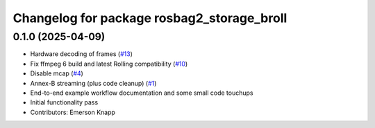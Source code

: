 ^^^^^^^^^^^^^^^^^^^^^^^^^^^^^^^^^^^^^^^^^^^
Changelog for package rosbag2_storage_broll
^^^^^^^^^^^^^^^^^^^^^^^^^^^^^^^^^^^^^^^^^^^

0.1.0 (2025-04-09)
------------------
* Hardware decoding of frames (`#13 <https://github.com/ros-tooling/rosbag2_broll/issues/13>`_)
* Fix ffmpeg 6 build and latest Rolling compatibility (`#10 <https://github.com/ros-tooling/rosbag2_broll/issues/10>`_)
* Disable mcap (`#4 <https://github.com/ros-tooling/rosbag2_broll/issues/4>`_)
* Annex-B streaming (plus code cleanup) (`#1 <https://github.com/ros-tooling/rosbag2_broll/issues/1>`_)
* End-to-end example workflow documentation and some small code touchups
* Initial functionality pass
* Contributors: Emerson Knapp
